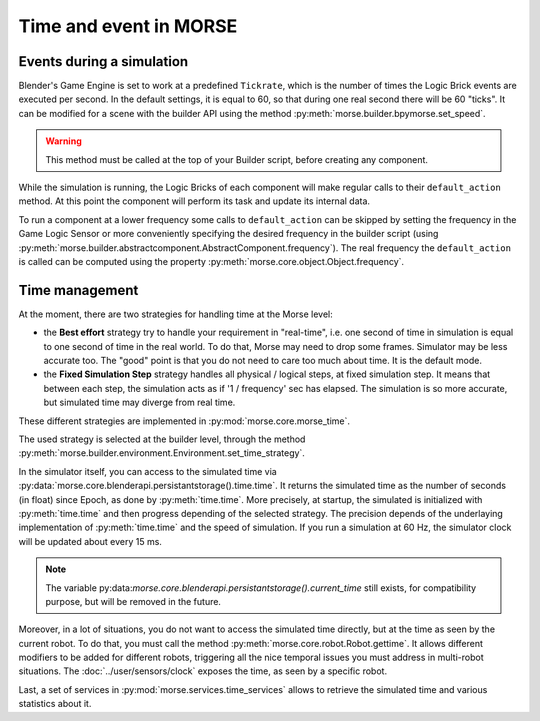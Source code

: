 Time and event in MORSE
=======================

Events during a simulation
--------------------------

Blender's Game Engine is set to work at a predefined ``Tickrate``, which is the
number of times the Logic Brick events are executed per second. In the default
settings, it is equal to 60, so that during one real second there will be 60
"ticks". It can be modified for a scene with the builder API using the method
:py:meth:`morse.builder.bpymorse.set_speed`.

.. warning:: This method must be called at the top of your Builder script,
  before creating any component.

While the simulation is running, the Logic Bricks of each component will make
regular calls to their ``default_action`` method. At this point the component
will perform its task and update its internal data.

To run a component at a lower frequency some calls to ``default_action`` can
be skipped by setting the frequency in the Game Logic Sensor or more
conveniently specifying the desired frequency in the builder script (using
:py:meth:`morse.builder.abstractcomponent.AbstractComponent.frequency`). The
real frequency the ``default_action`` is called can be computed using the
property :py:meth:`morse.core.object.Object.frequency`.

Time management
---------------

At the moment, there are two strategies for handling time at the Morse level:

- the **Best effort** strategy try to handle your requirement in "real-time",
  i.e. one second of time in simulation is equal to one second of time in the
  real world. To do that, Morse may need to drop some frames. Simulator may be
  less accurate too. The "good" point is that you do not need to care too much
  about time. It is the default mode.

- the **Fixed Simulation Step** strategy handles all physical / logical steps,
  at fixed simulation step. It means that between each step, the simulation
  acts as if '1 / frequency' sec has elapsed. The simulation is so more
  accurate, but simulated time may diverge from real time.

These different strategies are implemented in :py:mod:`morse.core.morse_time`.

The used strategy is selected at the builder level, through the method
:py:meth:`morse.builder.environment.Environment.set_time_strategy`.

In the simulator itself, you can access to the simulated time via
:py:data:`morse.core.blenderapi.persistantstorage().time.time`. It returns the
simulated time as the number of seconds (in float) since Epoch, as done by
:py:meth:`time.time`. More precisely, at startup, the simulated is initialized
with :py:meth:`time.time` and then progress depending of the selected
strategy. The precision depends of the underlaying implementation of
:py:meth:`time.time` and the speed of simulation. If you run a simulation at
60 Hz, the simulator clock will be updated about every 15 ms.

.. note::

    The variable
    py:data:`morse.core.blenderapi.persistantstorage().current_time` still
    exists, for compatibility purpose, but will be removed in the future.


Moreover, in a lot of situations, you do not want to access the
simulated time directly, but at the time as seen by the current robot. To do that, you
must call the method :py:meth:`morse.core.robot.Robot.gettime`. It allows
different modifiers to be added for different robots, triggering all the nice temporal
issues you must address in multi-robot situations. The
:doc:`../user/sensors/clock` exposes the time, as seen by a specific
robot.

Last, a set of services in :py:mod:`morse.services.time_services` allows to
retrieve the simulated time and various statistics about it.

